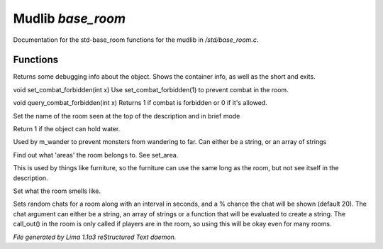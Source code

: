Mudlib *base_room*
*******************

Documentation for the std-base_room functions for the mudlib in */std/base_room.c*.

Functions
=========
.. c:function:: string stat_me()

Returns some debugging info about the object.  Shows the container info,
as well as the short and exits.


.. c:function:: void set_combat_forbidden(int x)

void set_combat_forbidden(int x)
Use set_combat_forbidden(1) to prevent combat in the room.


.. c:function:: int query_combat_forbidden()

void query_combat_forbidden(int x)
Returns 1 if combat is forbidden or 0 if it's allowed.


.. c:function:: void set_brief(string str)

Set the name of the room seen at the top of the description and in brief mode


.. c:function:: int can_hold_water()

Return 1 if the object can hold water.


.. c:function:: void set_area(string *names...)

Used by m_wander to prevent monsters from wandering to far.
Can either be a string, or an array of strings


.. c:function:: string *query_area()

Find out what 'areas' the room belongs to.  See set_area.


.. c:function:: string long_without_object(object o)

This is used by things like furniture, so the furniture can use the
same long as the room, but not see itself in the description.


.. c:function:: void set_smell(string str)

Set what the room smells like.


.. c:function:: varargs void set_room_chat(mixed chat, int interval, int chance)

Sets random chats for a room along with an interval in seconds,
and a % chance the chat will be shown (default 20). The chat
argument can either be a string, an array of strings or a function
that will be evaluated to create a string.
The call_out() in the room is only called if players are in the room,
so using this will be okay even for many rooms.



*File generated by Lima 1.1a3 reStructured Text daemon.*
